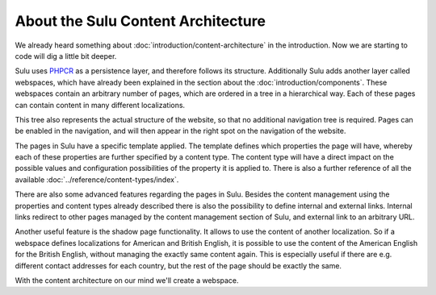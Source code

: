 About the Sulu Content Architecture
===================================

We already heard something about :doc:`introduction/content-architecture`
in the introduction.
Now we are starting to code will dig a little bit deeper.


Sulu uses `PHPCR`_ as a persistence layer, and therefore follows its structure.
Additionally Sulu adds another layer called webspaces, which have already been
explained in the section about the :doc:`introduction/components`. These
webspaces contain an arbitrary number of pages, which are ordered in a tree in
a hierarchical way. Each of these pages can contain content in many different
localizations.

This tree also represents the actual structure of the website, so that no
additional navigation tree is required. Pages can be enabled in the navigation,
and will then appear in the right spot on the navigation of the website.

The pages in Sulu have a specific template applied. The template defines which
properties the page will have, whereby each of these properties are further
specified by a content type. The content type will have a direct impact on the
possible values and configuration possibilities of the property it is applied
to. There is also a further reference of all the available
:doc:`../reference/content-types/index`.

There are also some advanced features regarding the pages in Sulu. Besides the
content management using the properties and content types already described
there is also the possibility to define internal and external links. Internal
links redirect to other pages managed by the content management section of
Sulu, and external link to an arbitrary URL.

Another useful feature is the shadow page functionality. It allows to use the
content of another localization. So if a webspace defines localizations for
American and British English, it is possible to use the content of the American
English for the British English, without managing the exactly same content
again. This is especially useful if there are e.g. different contact addresses
for each country, but the rest of the page should be exactly the same.

.. _PHPCR: http://phpcr.github.io/

With the content architecture on our mind we'll create a webspace.
